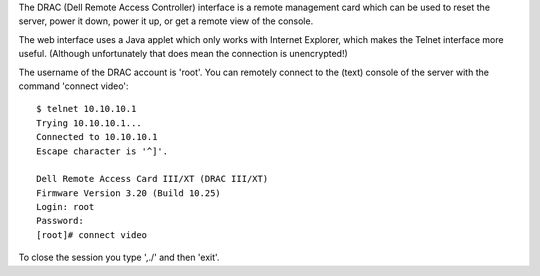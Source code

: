 The DRAC (Dell Remote Access Controller) interface is a remote management card
which can be used to reset the server, power it down, power it up, or get a
remote view of the console.

The web interface uses a Java applet which only works with Internet Explorer,
which makes the Telnet interface more useful. (Although unfortunately that does
mean the connection is unencrypted!)

The username of the DRAC account is 'root'. You can remotely connect to the
(text) console of the server with the command 'connect video'::

  $ telnet 10.10.10.1
  Trying 10.10.10.1...
  Connected to 10.10.10.1
  Escape character is '^]'.

  Dell Remote Access Card III/XT (DRAC III/XT)
  Firmware Version 3.20 (Build 10.25)
  Login: root
  Password:
  [root]# connect video

To close the session you type ',./' and then 'exit'.
